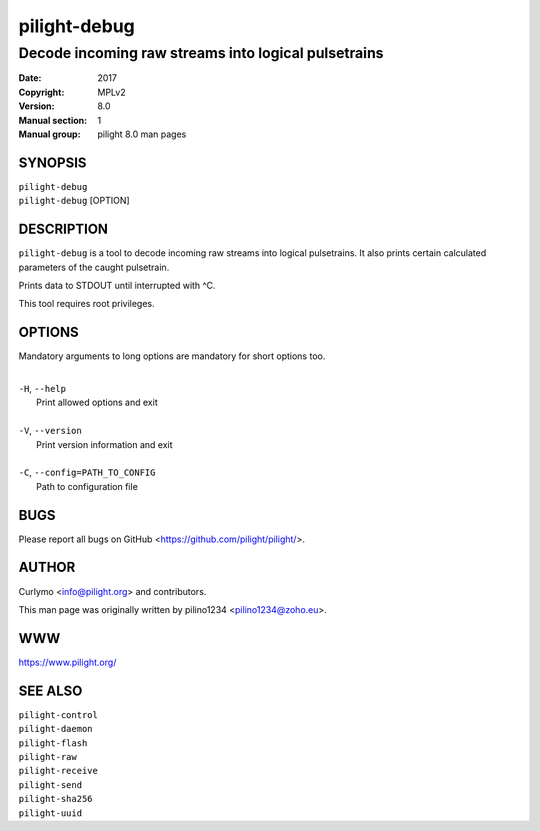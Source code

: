 =============
pilight-debug
=============

Decode incoming raw streams into logical pulsetrains
----------------------------------------------------

:Date:           2017
:Copyright:      MPLv2
:Version:        8.0
:Manual section: 1
:Manual group:   pilight 8.0 man pages

SYNOPSIS
========

| ``pilight-debug``
| ``pilight-debug`` [OPTION]

DESCRIPTION
===========

``pilight-debug`` is a tool to decode incoming raw streams into logical pulsetrains. It also prints certain calculated parameters of the caught pulsetrain.

Prints data to STDOUT until interrupted with ^C.

This tool requires root privileges.

OPTIONS
=======

Mandatory arguments to long options are mandatory for short options too.

|
| ``-H``, ``--help``
|  Print allowed options and exit
|
| ``-V``, ``--version``
|  Print version information and exit
|
| ``-C``, ``--config=PATH_TO_CONFIG``
|  Path to configuration file

BUGS
====

Please report all bugs on GitHub <https://github.com/pilight/pilight/>.

AUTHOR
======

Curlymo <info@pilight.org> and contributors.

This man page was originally written by pilino1234 <pilino1234@zoho.eu>.

WWW
===

https://www.pilight.org/

SEE ALSO
========

| ``pilight-control``
| ``pilight-daemon``
| ``pilight-flash``
| ``pilight-raw``
| ``pilight-receive``
| ``pilight-send``
| ``pilight-sha256``
| ``pilight-uuid``
